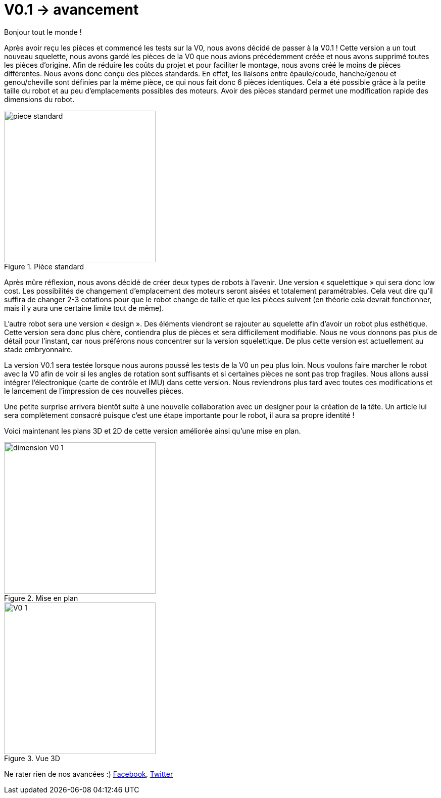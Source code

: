 = V0.1 -> avancement

:published_at: 2015-04-29
:hp-tags: V0.1, Mécanique, avancement
:hp-image: covers/V0_1.png



Bonjour tout le monde !

Après avoir reçu les pièces et commencé les tests sur la V0, nous avons décidé de passer à la V0.1 ! 
Cette version a un tout nouveau squelette, nous avons gardé les pièces de la V0 que nous avions précédemment créée et nous avons supprimé toutes les pièces d’origine. Afin de réduire les coûts du projet et pour faciliter le montage, nous avons créé le moins de pièces différentes. Nous avons donc conçu des pièces standards. En effet, les liaisons entre épaule/coude, hanche/genou et genou/cheville sont définies par la même pièce, ce qui nous fait donc 6 pièces identiques. Cela a été possible grâce à la petite taille du robot et au peu d’emplacements possibles des moteurs. Avoir des pièces standard permet une modification rapide des dimensions du robot.

image::piece_standard.JPG[title="Pièce standard", width="300"]

Après mûre réflexion, nous avons décidé de créer deux types de robots à l’avenir. Une version « squelettique » qui sera donc low cost. Les possibilités de changement d’emplacement des moteurs seront aisées et totalement paramétrables. Cela veut dire qu’il suffira de changer 2-3 cotations pour que le robot change de taille et que les pièces suivent (en théorie cela devrait fonctionner, mais il y aura une certaine limite tout de même).  

L’autre robot sera une version « design ». Des éléments viendront se rajouter au squelette afin d’avoir un robot plus esthétique. Cette version sera donc plus chère, contiendra plus de pièces et sera difficilement modifiable. Nous ne vous donnons pas plus de détail pour l’instant, car nous préférons nous concentrer sur la version squelettique. De plus cette version est actuellement au stade embryonnaire.

La version V0.1 sera testée lorsque nous aurons poussé les tests de la V0 un peu plus loin. Nous voulons faire marcher le robot avec la V0 afin de voir si les angles de rotation sont suffisants et si certaines pièces ne sont pas trop fragiles. Nous allons aussi intégrer l’électronique (carte de contrôle et IMU) dans cette version. Nous reviendrons plus tard avec toutes ces modifications et le lancement de l’impression de ces nouvelles pièces.

Une petite surprise arrivera bientôt suite à une nouvelle collaboration avec un designer pour la création de la tête. Un article lui sera complètement consacré puisque c’est une étape importante pour le robot, il aura sa propre identité ! 


Voici maintenant les plans 3D et 2D de cette version améliorée ainsi qu’une mise en plan.



image::dimension_V0_1.PNG[title="Mise en plan", width="300"] 


image::V0_1.png[title="Vue 3D", width="300"]



Ne rater rien de nos avancées :) https://www.facebook.com/pages/Fendi-project/423401127832644[Facebook], https://twitter.com/fendiproject[Twitter]